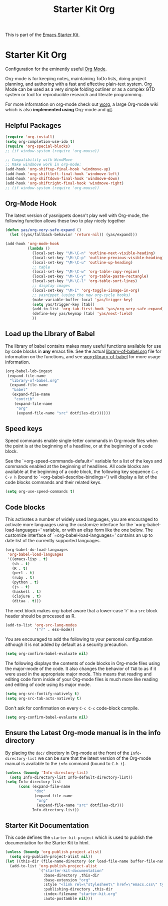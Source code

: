 #+TITLE: Starter Kit Org
#+OPTIONS: toc:nil num:nil ^:nil

This is part of the [[file:starter-kit.org][Emacs Starter Kit]].

* Starter Kit Org
Configuration for the eminently useful [[http://orgmode.org/][Org Mode]].

Org-mode is for keeping notes, maintaining ToDo lists, doing project
planning, and authoring with a fast and effective plain-text system.
Org Mode can be used as a very simple folding outliner or as a complex
GTD system or tool for reproducible research and literate programming.

For more information on org-mode check out [[http://orgmode.org/worg/][worg]], a large Org-mode wiki
which is also *implemented using* Org-mode and [[http://git-scm.com/][git]].

** Helpful Packages
#+begin_src emacs-lisp
(require 'org-install)
(setq org-completion-use-ido t)
(require 'org-special-blocks)
;; (if window-system (require 'org-mouse))

;; Compatibility with WindMove
;; Make windmove work in org-mode:
(add-hook 'org-shiftup-final-hook 'windmove-up)
(add-hook 'org-shiftleft-final-hook 'windmove-left)
(add-hook 'org-shiftdown-final-hook 'windmove-down)
(add-hook 'org-shiftright-final-hook 'windmove-right)
;; (if window-system (require 'org-mouse))
#+end_src

** Org-Mode Hook
The latest version of yasnippets doesn't play well with Org-mode, the
following function allows these two to play nicely together
#+begin_src emacs-lisp
  (defun yas/org-very-safe-expand ()
    (let ((yas/fallback-behavior 'return-nil)) (yas/expand)))
#+end_src

#+begin_src emacs-lisp
  (add-hook 'org-mode-hook
            (lambda ()
              (local-set-key "\M-\C-n" 'outline-next-visible-heading)
              (local-set-key "\M-\C-p" 'outline-previous-visible-heading)
              (local-set-key "\M-\C-u" 'outline-up-heading)
              ;; table
              (local-set-key "\M-\C-w" 'org-table-copy-region)
              (local-set-key "\M-\C-y" 'org-table-paste-rectangle)
              (local-set-key "\M-\C-l" 'org-table-sort-lines)
              ;; display images
              (local-set-key "\M-I" 'org-toggle-iimage-in-org)
              ;; yasnippet (using the new org-cycle hooks)
              (make-variable-buffer-local 'yas/trigger-key)
              (setq yas/trigger-key [tab])
              (add-to-list 'org-tab-first-hook 'yas/org-very-safe-expand)
              (define-key yas/keymap [tab] 'yas/next-field)
              ))
#+end_src

** Load up the Library of Babel
The library of babel contains makes many useful functions available
for use by code blocks in *any* emacs file.  See the actual
[[file:src/org/contrib/babel/library-of-babel.org][library-of-babel.org]] file for information on the functions, and see
[[http://orgmode.org/worg/org-contrib/babel/intro.php#library-of-babel][worg:library-of-babel]] for more usage information.
#+begin_src emacs-lisp
  (org-babel-lob-ingest
   (expand-file-name
    "library-of-babel.org"
    (expand-file-name
     "babel"
     (expand-file-name
      "contrib"
      (expand-file-name
       "org"
       (expand-file-name "src" dotfiles-dir))))))
#+end_src
** Speed keys
Speed commands enable single-letter commands in Org-mode files when
the point is at the beginning of a headline, or at the beginning of a
code block.

See the `=org-speed-commands-default=' variable for a list of the keys
and commands enabled at the beginning of headlines.  All code blocks
are available at the beginning of a code block, the following key
sequence =C-c C-v h= (bound to `=org-babel-describe-bindings=') will
display a list of the code blocks commands and their related keys.

#+begin_src emacs-lisp
  (setq org-use-speed-commands t)
#+end_src

** Code blocks
This activates a number of widely used languages, you are encouraged
to activate more languages using the customize interface for the
`=org-babel-load-languages=' variable, or with an elisp form like the
one below.  The customize interface of `=org-babel-load-languages='
contains an up to date list of the currently supported languages.
#+begin_src emacs-lisp
  (org-babel-do-load-languages
   'org-babel-load-languages
   '((emacs-lisp . t)
     (sh . t)
     (R . t)
     (perl . t)
     (ruby . t)
     (python . t)
     (js . t)
     (haskell . t)
     (clojure . t)
     (ditaa . t)))
#+end_src

The next block makes org-babel aware that a lower-case 'r' in a =src= block header should be processed as R. 

#+source: add-r
#+begin_src emacs-lisp
    (add-to-list 'org-src-lang-modes
                 '("r" . ess-mode))
#+end_src



You are encouraged to add the following to your personal configuration
although it is not added by default as a security precaution.
#+begin_src emacs-lisp :tangle no
  (setq org-confirm-babel-evaluate nil)
#+end_src

The following displays the contents of code blocks in Org-mode files
using the major-mode of the code.  It also changes the behavior of
=TAB= to as if it were used in the appropriate major mode.  This means
that reading and editing code form inside of your Org-mode files is
much more like reading and editing of code using its major mode.
#+begin_src emacs-lisp
  (setq org-src-fontify-natively t)
  (setq org-src-tab-acts-natively t)
#+end_src

Don't ask for confirmation on every =C-c C-c= code-block compile. 

#+source: turn-off-code-block-confirm
#+begin_src emacs-lisp
  (setq org-confirm-babel-evaluate nil)
#+end_src


** Ensure the Latest Org-mode manual is in the info directory
By placing the =doc/= directory in Org-mode at the front of the
=Info-directory-list= we can be sure that the latest version of the
Org-mode manual is available to the =info= command (bound to =C-h i=).
#+begin_src emacs-lisp
  (unless (boundp 'Info-directory-list)
    (setq Info-directory-list Info-default-directory-list))
  (setq Info-directory-list
        (cons (expand-file-name
               "doc"
               (expand-file-name
                "org"
                (expand-file-name "src" dotfiles-dir)))
              Info-directory-list))
#+end_src

** Starter Kit Documentation
This code defines the =starter-kit-project= which is used to publish
the documentation for the Starter Kit to html.

#+begin_src emacs-lisp :results silent :tangle no
  (unless (boundp 'org-publish-project-alist)
    (setq org-publish-project-alist nil))
  (let ((this-dir (file-name-directory (or load-file-name buffer-file-name))))
    (add-to-list 'org-publish-project-alist
                 `("starter-kit-documentation"
                   :base-directory ,this-dir
                   :base-extension "org"
                   :style "<link rel=\"stylesheet\" href=\"emacs.css\" type=\"text/css\"/>"
                   :publishing-directory ,this-dir
                   :index-filename "starter-kit.org"
                   :auto-postamble nil)))
#+end_src


